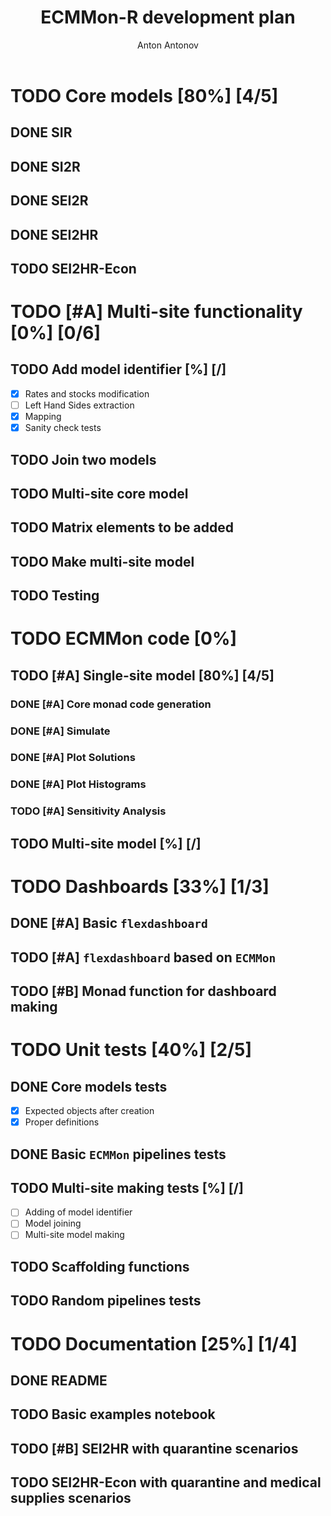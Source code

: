#+TITLE: ECMMon-R development plan
#+AUTHOR: Anton Antonov
#+EMAIL: antononcube@gmail.com
#+TODO: TODO ONGOING MAYBE | DONE CANCELED 

* TODO Core models [80%] [4/5]
** DONE SIR
** DONE SI2R
** DONE SEI2R
** DONE SEI2HR
** TODO SEI2HR-Econ
* TODO [#A] Multi-site functionality [0%] [0/6]
** TODO Add model identifier [%] [/]
- [X] Rates and stocks modification
- [ ] Left Hand Sides extraction
- [X] Mapping
- [X] Sanity check tests
** TODO Join two models
** TODO Multi-site core model
** TODO Matrix elements to be added
** TODO Make multi-site model
** TODO Testing
* TODO ECMMon code [0%]
** TODO [#A] Single-site model [80%] [4/5]
*** DONE [#A] Core monad code generation
*** DONE [#A] Simulate
*** DONE [#A] Plot Solutions
*** DONE [#A] Plot Histograms
*** TODO [#A] Sensitivity Analysis
** TODO Multi-site model [%] [/]
* TODO Dashboards [33%] [1/3]
** DONE [#A] Basic ~flexdashboard~
** TODO [#A] ~flexdashboard~ based on  ~ECMMon~
** TODO [#B] Monad function for dashboard making
* TODO Unit tests [40%] [2/5]
** DONE Core models tests
- [X] Expected objects after creation
- [X] Proper definitions
** DONE Basic ~ECMMon~ pipelines tests
** TODO Multi-site making tests [%] [/] 
- [ ] Adding of model identifier
- [ ] Model joining
- [ ] Multi-site model making
** TODO Scaffolding functions
** TODO Random pipelines tests
* TODO Documentation [25%] [1/4]
** DONE README
** TODO Basic examples notebook
** TODO [#B] SEI2HR with quarantine scenarios
** TODO SEI2HR-Econ with quarantine and medical supplies scenarios
